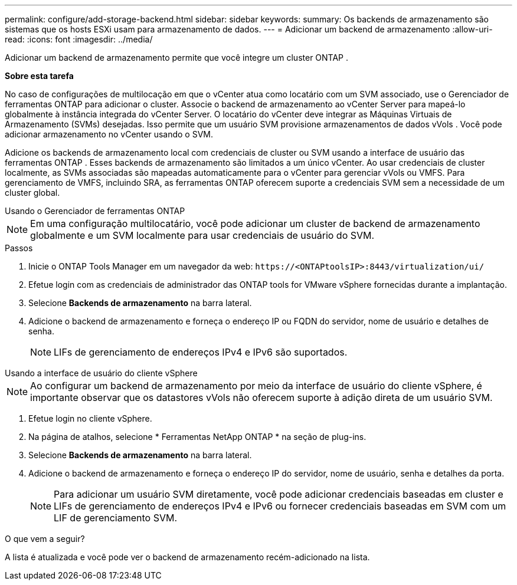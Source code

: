 ---
permalink: configure/add-storage-backend.html 
sidebar: sidebar 
keywords:  
summary: Os backends de armazenamento são sistemas que os hosts ESXi usam para armazenamento de dados. 
---
= Adicionar um backend de armazenamento
:allow-uri-read: 
:icons: font
:imagesdir: ../media/


[role="lead"]
Adicionar um backend de armazenamento permite que você integre um cluster ONTAP .

*Sobre esta tarefa*

No caso de configurações de multilocação em que o vCenter atua como locatário com um SVM associado, use o Gerenciador de ferramentas ONTAP para adicionar o cluster.  Associe o backend de armazenamento ao vCenter Server para mapeá-lo globalmente à instância integrada do vCenter Server.  O locatário do vCenter deve integrar as Máquinas Virtuais de Armazenamento (SVMs) desejadas.  Isso permite que um usuário SVM provisione armazenamentos de dados vVols .  Você pode adicionar armazenamento no vCenter usando o SVM.

Adicione os backends de armazenamento local com credenciais de cluster ou SVM usando a interface de usuário das ferramentas ONTAP .  Esses backends de armazenamento são limitados a um único vCenter.  Ao usar credenciais de cluster localmente, as SVMs associadas são mapeadas automaticamente para o vCenter para gerenciar vVols ou VMFS.  Para gerenciamento de VMFS, incluindo SRA, as ferramentas ONTAP oferecem suporte a credenciais SVM sem a necessidade de um cluster global.

[role="tabbed-block"]
====
.Usando o Gerenciador de ferramentas ONTAP
--

NOTE: Em uma configuração multilocatário, você pode adicionar um cluster de backend de armazenamento globalmente e um SVM localmente para usar credenciais de usuário do SVM.

.Passos
. Inicie o ONTAP Tools Manager em um navegador da web: `\https://<ONTAPtoolsIP>:8443/virtualization/ui/`
. Efetue login com as credenciais de administrador das ONTAP tools for VMware vSphere fornecidas durante a implantação.
. Selecione *Backends de armazenamento* na barra lateral.
. Adicione o backend de armazenamento e forneça o endereço IP ou FQDN do servidor, nome de usuário e detalhes de senha.
+

NOTE: LIFs de gerenciamento de endereços IPv4 e IPv6 são suportados.



--
.Usando a interface de usuário do cliente vSphere
--

NOTE: Ao configurar um backend de armazenamento por meio da interface de usuário do cliente vSphere, é importante observar que os datastores vVols não oferecem suporte à adição direta de um usuário SVM.

. Efetue login no cliente vSphere.
. Na página de atalhos, selecione * Ferramentas NetApp ONTAP * na seção de plug-ins.
. Selecione *Backends de armazenamento* na barra lateral.
. Adicione o backend de armazenamento e forneça o endereço IP do servidor, nome de usuário, senha e detalhes da porta.
+

NOTE: Para adicionar um usuário SVM diretamente, você pode adicionar credenciais baseadas em cluster e LIFs de gerenciamento de endereços IPv4 e IPv6 ou fornecer credenciais baseadas em SVM com um LIF de gerenciamento SVM.



.O que vem a seguir?
A lista é atualizada e você pode ver o backend de armazenamento recém-adicionado na lista.

--
====
